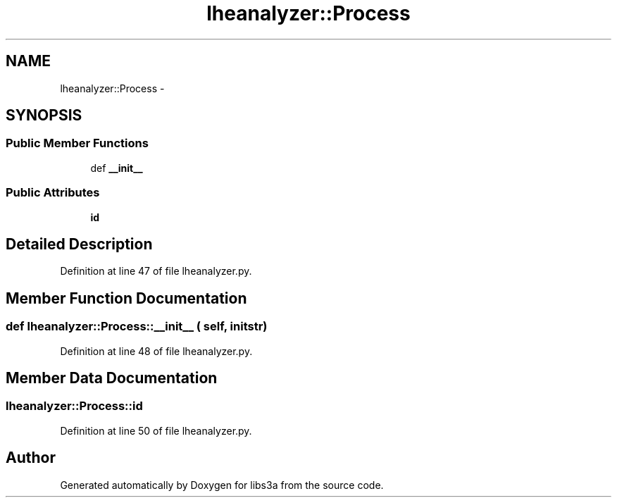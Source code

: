 .TH "lheanalyzer::Process" 3 "30 Jan 2015" "libs3a" \" -*- nroff -*-
.ad l
.nh
.SH NAME
lheanalyzer::Process \- 
.SH SYNOPSIS
.br
.PP
.SS "Public Member Functions"

.in +1c
.ti -1c
.RI "def \fB__init__\fP"
.br
.in -1c
.SS "Public Attributes"

.in +1c
.ti -1c
.RI "\fBid\fP"
.br
.in -1c
.SH "Detailed Description"
.PP 
Definition at line 47 of file lheanalyzer.py.
.SH "Member Function Documentation"
.PP 
.SS "def lheanalyzer::Process::__init__ ( self,  initstr)"
.PP
Definition at line 48 of file lheanalyzer.py.
.SH "Member Data Documentation"
.PP 
.SS "\fBlheanalyzer::Process::id\fP"
.PP
Definition at line 50 of file lheanalyzer.py.

.SH "Author"
.PP 
Generated automatically by Doxygen for libs3a from the source code.
